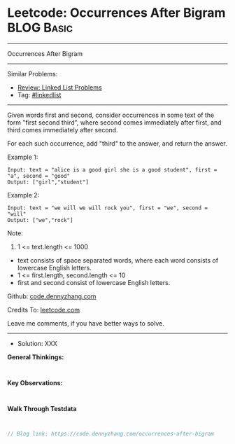 * Leetcode: Occurrences After Bigram                             :BLOG:Basic:
#+STARTUP: showeverything
#+OPTIONS: toc:nil \n:t ^:nil creator:nil d:nil
:PROPERTIES:
:type:     linkedlist
:END:
---------------------------------------------------------------------
Occurrences After Bigram
---------------------------------------------------------------------
#+BEGIN_HTML
<a href="https://github.com/dennyzhang/code.dennyzhang.com/tree/master/problems/occurrences-after-bigram"><img align="right" width="200" height="183" src="https://www.dennyzhang.com/wp-content/uploads/denny/watermark/github.png" /></a>
#+END_HTML
Similar Problems:
- [[https://code.dennyzhang.com/review-linkedlist][Review: Linked List Problems]]
- Tag: [[https://code.dennyzhang.com/tag/linkedlist][#linkedlist]]
---------------------------------------------------------------------
Given words first and second, consider occurrences in some text of the form "first second third", where second comes immediately after first, and third comes immediately after second.

For each such occurrence, add "third" to the answer, and return the answer.
 
Example 1:
#+BEGIN_EXAMPLE
Input: text = "alice is a good girl she is a good student", first = "a", second = "good"
Output: ["girl","student"]
#+END_EXAMPLE

Example 2:
#+BEGIN_EXAMPLE
Input: text = "we will we will rock you", first = "we", second = "will"
Output: ["we","rock"]
#+END_EXAMPLE
 
Note:

1. 1 <= text.length <= 1000
- text consists of space separated words, where each word consists of lowercase English letters.
- 1 <= first.length, second.length <= 10
- first and second consist of lowercase English letters.

Github: [[https://github.com/dennyzhang/code.dennyzhang.com/tree/master/problems/occurrences-after-bigram][code.dennyzhang.com]]

Credits To: [[https://leetcode.com/problems/occurrences-after-bigram/description/][leetcode.com]]

Leave me comments, if you have better ways to solve.
---------------------------------------------------------------------
- Solution: XXX

*General Thinkings:*
#+BEGIN_EXAMPLE

#+END_EXAMPLE

*Key Observations:*
#+BEGIN_EXAMPLE

#+END_EXAMPLE

*Walk Through Testdata*
#+BEGIN_EXAMPLE

#+END_EXAMPLE

#+BEGIN_SRC go
// Blog link: https://code.dennyzhang.com/occurrences-after-bigram

#+END_SRC

#+BEGIN_HTML
<div style="overflow: hidden;">
<div style="float: left; padding: 5px"> <a href="https://www.linkedin.com/in/dennyzhang001"><img src="https://www.dennyzhang.com/wp-content/uploads/sns/linkedin.png" alt="linkedin" /></a></div>
<div style="float: left; padding: 5px"><a href="https://github.com/dennyzhang"><img src="https://www.dennyzhang.com/wp-content/uploads/sns/github.png" alt="github" /></a></div>
<div style="float: left; padding: 5px"><a href="https://www.dennyzhang.com/slack" target="_blank" rel="nofollow"><img src="https://www.dennyzhang.com/wp-content/uploads/sns/slack.png" alt="slack"/></a></div>
</div>
#+END_HTML
